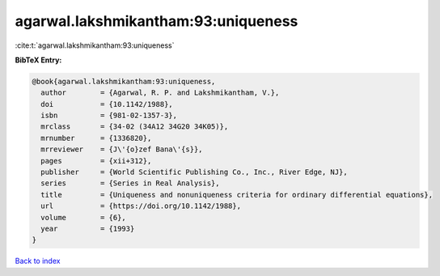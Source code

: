agarwal.lakshmikantham:93:uniqueness
====================================

:cite:t:`agarwal.lakshmikantham:93:uniqueness`

**BibTeX Entry:**

.. code-block:: bibtex

   @book{agarwal.lakshmikantham:93:uniqueness,
     author        = {Agarwal, R. P. and Lakshmikantham, V.},
     doi           = {10.1142/1988},
     isbn          = {981-02-1357-3},
     mrclass       = {34-02 (34A12 34G20 34K05)},
     mrnumber      = {1336820},
     mrreviewer    = {J\'{o}zef Bana\'{s}},
     pages         = {xii+312},
     publisher     = {World Scientific Publishing Co., Inc., River Edge, NJ},
     series        = {Series in Real Analysis},
     title         = {Uniqueness and nonuniqueness criteria for ordinary differential equations},
     url           = {https://doi.org/10.1142/1988},
     volume        = {6},
     year          = {1993}
   }

`Back to index <../By-Cite-Keys.html>`_
